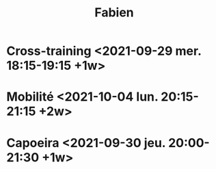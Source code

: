 #+TITLE: Fabien
* Cross-training <2021-09-29 mer. 18:15-19:15 +1w>
* Mobilité <2021-10-04 lun. 20:15-21:15 +2w>
* Capoeira <2021-09-30 jeu. 20:00-21:30 +1w>

